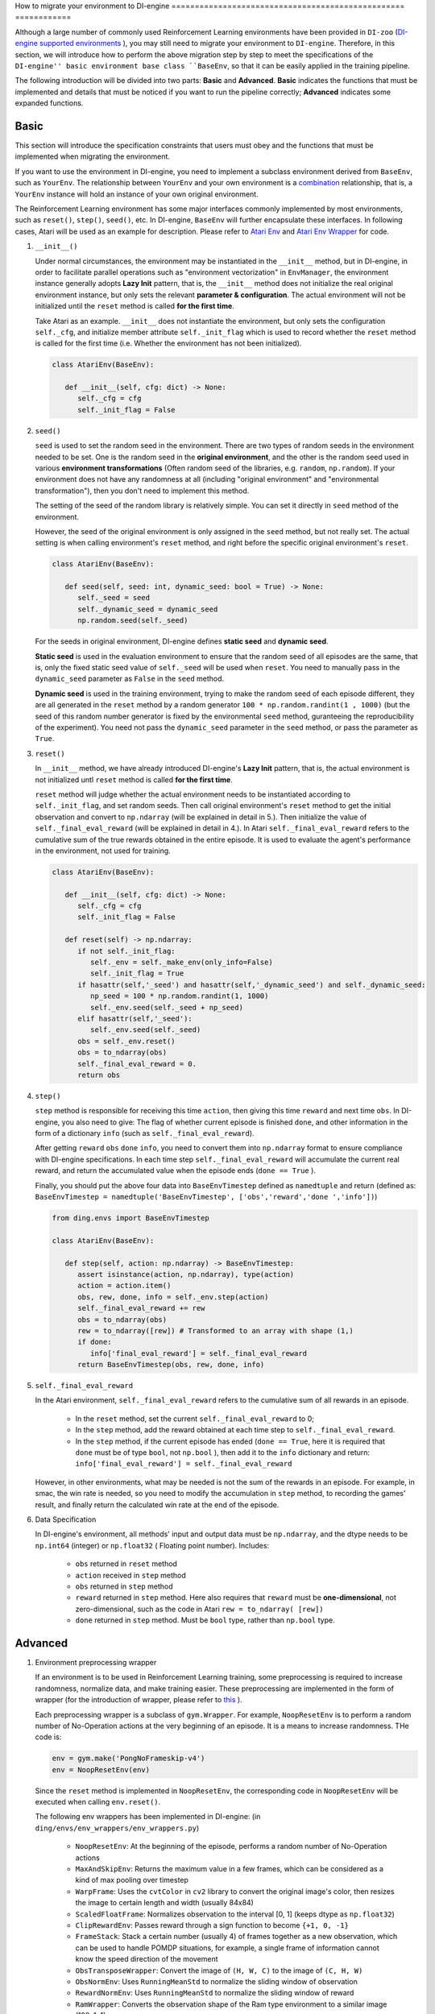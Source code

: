 How to migrate your environment to DI-engine
================================================== ============

Although a large number of commonly used Reinforcement Learning environments have been provided in ``DI-zoo`` (`DI-engine supported environments <https://github.com/opendilab/DI-engine#environment-versatility>`_ ), you may still need to migrate your environment to ``DI-engine``. Therefore, in this section, we will introduce how to perform the above migration step by step to meet the specifications of the ``DI-engine'' basic environment base class ``BaseEnv``, so that it can be easily applied in the training pipeline.

The following introduction will be divided into two parts: **Basic** and **Advanced**. **Basic** indicates the functions that must be implemented and details that must be noticed if you want to run the pipeline correctly; **Advanced** indicates some expanded functions.

Basic
~~~~~~~~~~~~~~

This section will introduce the specification constraints that users must obey and the functions that must be implemented when migrating the environment.

If you want to use the environment in DI-engine, you need to implement a subclass environment derived from ``BaseEnv``, such as ``YourEnv``. The relationship between ``YourEnv`` and your own environment is a `combination <https://www.cnblogs.com/chinxi/p/7349768.html>`_ relationship, that is, a ``YourEnv`` instance will hold an instance of your own original environment.

The Reinforcement Learning environment has some major interfaces commonly implemented by most environments, such as ``reset()``, ``step()``, ``seed()``, etc. In DI-engine, ``BaseEnv`` will further encapsulate these interfaces. In following cases, Atari will be used as an example for description. Please refer to `Atari Env <https://github.com/opendilab/DI-engine/blob/main/dizoo/atari/envs/atari_env.py>`_ and `Atari Env Wrapper <https://github. com/opendilab/DI-engine/blob/main/dizoo/atari/envs/atari_wrappers.py>`_ for code.


1. ``__init__()``

   Under normal circumstances, the environment may be instantiated in the ``__init__`` method, but in DI-engine, in order to facilitate parallel operations such as "environment vectorization" in ``EnvManager``, the environment instance generally adopts **Lazy Init** pattern, that is, the ``__init__`` method does not initialize the real original environment instance, but only sets the relevant **parameter & configuration**. The actual environment will not be initialized until the ``reset`` method is called **for the first time**.

   Take Atari as an example. ``__init__`` does not instantiate the environment, but only sets the configuration ``self._cfg``, and initialize member attribute ``self._init_flag`` which is used to record whether the ``reset`` method is called for the first time (i.e. Whether the environment has not been initialized).


   .. code:: python
      
      class AtariEnv(BaseEnv):

         def __init__(self, cfg: dict) -> None:
            self._cfg = cfg
            self._init_flag = False

2. ``seed()``

   ``seed`` is used to set the random seed in the environment. There are two types of random seeds in the environment needed to be set. One is the random seed in the **original environment**, and the other is the random seed used in various **environment transformations** (Often random seed of the libraries, e.g. ``random``, ``np.random``). If your environment does not have any randomness at all (including "original environment" and "environmental transformation"), then you don't need to implement this method.

   The setting of the seed of the random library is relatively simple. You can set it directly in ``seed`` method of the environment.

   However, the seed of the original environment is only assigned in the ``seed`` method, but not really set. The actual setting is when calling environment's ``reset`` method, and right before the specific original environment's ``reset``.

   .. code:: python

      class AtariEnv(BaseEnv):
         
         def seed(self, seed: int, dynamic_seed: bool = True) -> None:
            self._seed = seed
            self._dynamic_seed = dynamic_seed
            np.random.seed(self._seed)

   For the seeds in original environment, DI-engine defines **static seed** and **dynamic seed**.
   
   **Static seed** is used in the evaluation environment to ensure that the random seed of all episodes are the same, that is, only the fixed static seed value of ``self._seed`` will be used when ``reset``. You need to manually pass in the ``dynamic_seed`` parameter as ``False`` in the ``seed`` method.

   **Dynamic seed** is used in the training environment, trying to make the random seed of each episode different, they are all generated in the ``reset`` method by a random generator ``100 * np.random.randint(1 , 1000)`` (but the seed of this random number generator is fixed by the environmental ``seed`` method, guranteeing the reproducibility of the experiment). You need not pass the ``dynamic_seed`` parameter in the ``seed`` method, or pass the parameter as ``True``.

3. ``reset()``

   In ``__init__`` method, we have already introduced DI-engine's **Lazy Init** pattern, that is, the actual environment is not initialized untl ``reset`` method is called **for the first time**.

   ``reset`` method will judge whether the actual environment needs to be instantiated according to ``self._init_flag``, and set random seeds. Then call original environment's ``reset`` method to get the initial observation and convert to ``np.ndarray`` (will be explained in detail in 5.). Then initialize the value of ``self._final_eval_reward`` (will be explained in detail in 4.). In Atari ``self._final_eval_reward`` refers to the cumulative sum of the true rewards obtained in the entire episode. It is used to evaluate the agent's performance in the environment, not used for training.

   .. code:: python
      
      class AtariEnv(BaseEnv):

         def __init__(self, cfg: dict) -> None:
            self._cfg = cfg
            self._init_flag = False

         def reset(self) -> np.ndarray:
            if not self._init_flag:
               self._env = self._make_env(only_info=False)
               self._init_flag = True
            if hasattr(self,'_seed') and hasattr(self,'_dynamic_seed') and self._dynamic_seed:
               np_seed = 100 * np.random.randint(1, 1000)
               self._env.seed(self._seed + np_seed)
            elif hasattr(self,'_seed'):
               self._env.seed(self._seed)
            obs = self._env.reset()
            obs = to_ndarray(obs)
            self._final_eval_reward = 0.
            return obs

4. ``step()``

   ``step`` method is responsible for receiving this time ``action``, then giving this time ``reward`` and next time ``obs``. In DI-engine, you also need to give: The flag of whether current episode is finished ``done``, and other information in the form of a dictionary ``info`` (such as ``self._final_eval_reward``).

   After getting ``reward`` ``obs`` ``done`` ``info``, you need to convert them into ``np.ndarray`` format to ensure compliance with DI-engine specifications. In each time step ``self._final_eval_reward`` will accumulate the current real reward, and return the accumulated value when the episode ends (``done == True`` ).

   Finally, you should put the above four data into ``BaseEnvTimestep`` defined as ``namedtuple`` and return (defined as: ``BaseEnvTimestep = namedtuple('BaseEnvTimestep', ['obs','reward','done ','info'])``)
   
   .. code:: python

      from ding.envs import BaseEnvTimestep

      class AtariEnv(BaseEnv):
         
         def step(self, action: np.ndarray) -> BaseEnvTimestep:
            assert isinstance(action, np.ndarray), type(action)
            action = action.item()
            obs, rew, done, info = self._env.step(action)
            self._final_eval_reward += rew
            obs = to_ndarray(obs)
            rew = to_ndarray([rew]) # Transformed to an array with shape (1,)
            if done:
               info['final_eval_reward'] = self._final_eval_reward
            return BaseEnvTimestep(obs, rew, done, info)

5. ``self._final_eval_reward``

   In the Atari environment, ``self._final_eval_reward`` refers to the cumulative sum of all rewards in an episode.

      - In the ``reset`` method, set the current ``self._final_eval_reward`` to 0;
      - In the ``step`` method, add the reward obtained at each time step to ``self._final_eval_reward``.
      - In the ``step`` method, if the current episode has ended (``done == True``, here it is required that ``done`` must be of type ``bool``, not ``np.bool`` ), then add it to the ``info`` dictionary and return: ``info['final_eval_reward'] = self._final_eval_reward``

   However, in other environments, what may be needed is not the sum of the rewards in an episode. For example, in smac, the win rate is needed, so you need to modify the accumulation in ``step`` method, to recording the games' result, and finally return the calculated win rate at the end of the episode.

6. Data Specification

   In DI-engine's environment, all methods' input and output data must be ``np.ndarray``, and the dtype needs to be ``np.int64`` (integer) or ``np.float32`` ( Floating point number). Includes:

      - ``obs`` returned in ``reset`` method
      - ``action`` received in ``step`` method
      - ``obs`` returned in ``step`` method
      - ``reward`` returned in ``step`` method. Here also requires that ``reward`` must be **one-dimensional**, not zero-dimensional, such as the code in Atari ``rew = to_ndarray( [rew])``
      - ``done`` returned in ``step`` method. Must be ``bool`` type, rather than ``np.bool`` type.


Advanced
~~~~~~~~~~~~

1. Environment preprocessing wrapper

   If an environment is to be used in Reinforcement Learning training, some preprocessing is required to increase randomness, normalize data, and make training easier. These preprocessing are implemented in the form of wrapper (for the introduction of wrapper, please refer to `this <../feature/wrapper_hook_overview_zh.html#wrapper>`_ ).
   
   Each preprocessing wrapper is a subclass of ``gym.Wrapper``. For example, ``NoopResetEnv`` is to perform a random number of No-Operation actions at the very beginning of an episode. It is a means to increase randomness. THe code is:
   
   .. code:: python
      
      env = gym.make('PongNoFrameskip-v4')
      env = NoopResetEnv(env)
   
   Since the ``reset`` method is implemented in ``NoopResetEnv``, the corresponding code in ``NoopResetEnv`` will be executed when calling ``env.reset()``.

   The following env wrappers has been implemented in DI-engine: (in ``ding/envs/env_wrappers/env_wrappers.py``)

      - ``NoopResetEnv``: At the beginning of the episode, performs a random number of No-Operation actions
      - ``MaxAndSkipEnv``: Returns the maximum value in a few frames, which can be considered as a kind of max pooling over timestep
      - ``WarpFrame``: Uses the ``cvtColor`` in ``cv2`` library to convert the original image's color, then resizes the image to certain length and width (usually 84x84)
      - ``ScaledFloatFrame``: Normalizes observation to the interval [0, 1] (keeps dtype as ``np.float32``)
      - ``ClipRewardEnv``: Passes reward through a sign function to become ``{+1, 0, -1}``
      - ``FrameStack``: Stack a certain number (usually 4) of frames together as a new observation, which can be used to handle POMDP situations, for example, a single frame of information cannot know the speed direction of the movement
      - ``ObsTransposeWrapper``: Convert the image of ``(H, W, C)`` to the image of ``(C, H, W)``
      - ``ObsNormEnv``: Uses ``RunningMeanStd`` to normalize the sliding window of observation
      - ``RewardNormEnv``: Uses ``RunningMeanStd`` to normalize the sliding window of reward
      - ``RamWrapper``: Converts the observation shape of the Ram type environment to a similar image (128, 1, 1)
      - ``EpisodicLifeEnv``: Used in environments with multiple lives (such as Qbert; Regards each life as an episode
      - ``FireResetEnv``: Executes action 1 (fire) immediately after the environment is reset

   If the above wrapper does not meet your needs, you can also customize the wrapper yourself.

   It is worth mentioning that each wrapper also implements a static method ``new_shape``. The input parameters are the shape of observation, action, and reward before using the wrapper, and the output is the shape of the three after using the wrapper. This method will be used in the next section ``info``.

   .. code:: python

      class RamWrapper(gym.Wrapper):

         @staticmethod
         def new_shape(obs_shape, act_shape, rew_shape):
            """
            Overview:
               Get new shape of observation, acton, and reward; in this case only observation \
               space wrapped to (128,1,1); others unchanged.
            Arguments:
               obs_shape (:obj:`Any`), act_shape (:obj:`Any`), rew_shape (:obj:`Any`)
            Returns:
               obs_shape (:obj:`Any`), act_shape (:obj:`Any`), rew_shape (:obj:`Any`)
            """
            return (128, 1, 1), act_shape, rew_shape

2. ``info()``

   If you want to automatically create a neural network according to the dimensions of the environment, or use the ``shared_memory`` feature in ``EnvManager`` to speed up the transmission of environment's large tensor data, you need to specify  **shape** and **dtype** of ``obs``, ``action``, ``reward`` in ``info`` method.

   For example, this is cartpole's ``info`` method:

   .. code:: python
      
      from ding.envs import BaseEnvInfo
      from ding.envs.common.env_element import EnvElementInfo

      class CartpoleEnv(BaseEnv):
         
         def info(self) -> BaseEnvInfo:
            obs_space = self._env.observation_space
            act_space = self._env.action_space
            return BaseEnvInfo(
               agent_num=1,
               obs_space=EnvElementInfo(
                  shape=obs_space.shape,
                  value={
                     'min': obs_space.low,
                     'max': obs_space.high,
                     'dtype': np.float32
                  },
               ),
               act_space=EnvElementInfo(
                  shape=(act_space.n, ),
                  value={
                     'min': 0,
                     'max': act_space.n,
                     'dtype': np.float32
                  },
               ),
               rew_space=EnvElementInfo(
                  shape=1,
                  value={
                     'min': -1,
                     'max': 1,
                     'dtype': np.float32
                  },
               ),
               use_wrappers=None
            )
   
   The definition of ``BaseEnvInfo`` is: ``BaseEnvInfo = namedlist('BaseEnvInfo', ['agent_num','obs_space','act_space','rew_space','use_wrappers'])``. It is used to specify data's several fields (agent number, observation, action, reward, wrapper, etc.). ``EnvElementInfo`` is defined as: ``EnvElementInfo = namedlist('EnvElementInfo', ['shape','value'])``. It is used to indicate the shape and dtype of observation, action, reward etc

   Since cartpole does not use any wrappers, ``BaseEnvInfo`` is easire to specify. However, if an environment like Atari is decorated with multiple wrappers, you need to know what changes each wrapper has made to ``BaseEnvInfo``. That is why we must implement ``new_shape`` method in each wrapper in the previous section. Its usage is as follows:

   .. code:: python

      class AtariEnv(BaseEnv):

         def info(self) -> BaseEnvInfo:
            if self._cfg.env_id in ATARIENV_INFO_DICT:
               info = copy.deepcopy(ATARIENV_INFO_DICT[self._cfg.env_id])
               info.use_wrappers = self._make_env(only_info=True)
               obs_shape, act_shape, rew_shape = update_shape(
                     info.obs_space.shape, info.act_space.shape, info.rew_space.shape, info.use_wrappers.split('\n')
               )
               info.obs_space.shape = obs_shape
               info.act_space.shape = act_shape
               info.rew_space.shape = rew_shape
               return info
            else:
               raise NotImplementedError('{} not found in ATARIENV_INFO_DICT [{}]'\
                  .format(self._cfg.env_id, ATARIENV_INFO_DICT.keys()))

   The ``update_shape`` function is as follows:

   .. code:: python

      def update_shape(obs_shape, act_shape, rew_shape, wrapper_names):
         for wrapper_name in wrapper_names:
            if wrapper_name:
               try:
                  obs_shape, act_shape, rew_shape = eval(wrapper_name).new_shape(obs_shape, act_shape, rew_shape)
               except Exception:
                  continue
         return obs_shape, act_shape, rew_shape

3. ``enable_save_replay()``

   ``DI-engine`` does not mandate the implementation of the ``render`` method. If you want visualization, we recommend implementing ``enable_save_replay`` method.
   
   This method is called before the ``reset`` method and after the ``seed`` method. This method specifies the storage path of the video. It should be noted that this method does **not directly store the video**, but only sets a flag whether to save the video or not. The code of actually storing the video needs to be implemented by yourself. (Since multiple environments may be run at a time, and each environment runs multiple episodes, we recommend using episode_id and env_id in the file name to distinguish them)

   Here, an example in DI-engine is given, which uses the decorator provided by ``gym`` to encapsulate the environment, as shown in the code:

   .. code:: python

      class AtariEnv(BaseEnv):

         def enable_save_replay(self, replay_path: Optional[str] = None) -> None:
            if replay_path is None:
               replay_path ='./video'
            self._replay_path = replay_path
            # this function can lead to the meaningless result
            # disable_gym_view_window()
            self._env = gym.wrappers.Monitor(
               self._env, self._replay_path, video_callable=lambda episode_id: True, force=True
            )

4. Use different configs for training environment and evaluation environment

   The environment used for training (collector_env) and the environment used for evaluation (evaluator_env) may use different configurations. A static method can be implemented in the environment to implement custom configuration for different environments' configuration. Take Atari as an example:

   .. code:: python

      class AtariEnv(BaseEnv):

         @staticmethod
         def create_collector_env_cfg(cfg: dict) -> List[dict]:
            collector_env_num = cfg.pop('collector_env_num')
            cfg = copy.deepcopy(cfg)
            cfg.is_train = True
            return [cfg for _ in range(collector_env_num)]

         @staticmethod
         def create_evaluator_env_cfg(cfg: dict) -> List[dict]:
            evaluator_env_num = cfg.pop('evaluator_env_num')
            cfg = copy.deepcopy(cfg)
            cfg.is_train = False
            return [cfg for _ in range(evaluator_env_num)]

   The original configuration item ``cfg`` can be converted:

   .. code:: python

      # env_fn is an env class
      collector_env_cfg = env_fn.create_collector_env_cfg(cfg)
      evaluator_env_cfg = env_fn.create_evaluator_env_cfg(cfg)

   Setting the item ``cfg.is_train`` will use different decoration methods in the wrapper accordingly. For example, if ``cfg.is_train == True``, reward will be applied a sign function to map to ``{+1, 0, -1}`` for better training, if ``cfg.is_train == False`` The original reward value will be retained to facilitate the evaluation of the agent's performance during testing.

DingEnvWrapper
~~~~~~~~~~~~~~~~~~~~~~~
(in ``ding/envs/env/ding_env_wrapper.py``)

``DingEnvWrapper`` can quickly convert simple environments such as cartpole, pendulum, etc. into environments that conform to ``BaseEnv``. However, more complex environments are not supported for the time being.

TBD


Q & A
~~~~~~~~~~~~~~

1. How should the MARL environment be migrated?
   
   You can refer to `Competitive RL <../env_tutorial/competitive_rl_zh.html>`_

   - If the environment supports both single-agent, double-agent or even multi-agent, you should fully consider those different modes
   - In a multi-agent environment, action and observation would match the number of agents, but reward and done are not always match. You need to figure out the definition of reward
   - Pay attention to how the original environment requires action and observation to be combined (tuples, lists, dictionaries, stacked arrays...)


2. How should the environment of the mixed action space be migrated?
   
   You can refer to `Gym-Hybrid <../env_tutorial/gym_hybrid_zh.html>`_

   - Some discrete actions (Accelerate, Turn) in Gym-Hybrid need to be given corresponding 1-dimensional continuous parameters to represent acceleration and rotation angle. Similar environments need to well define the action space